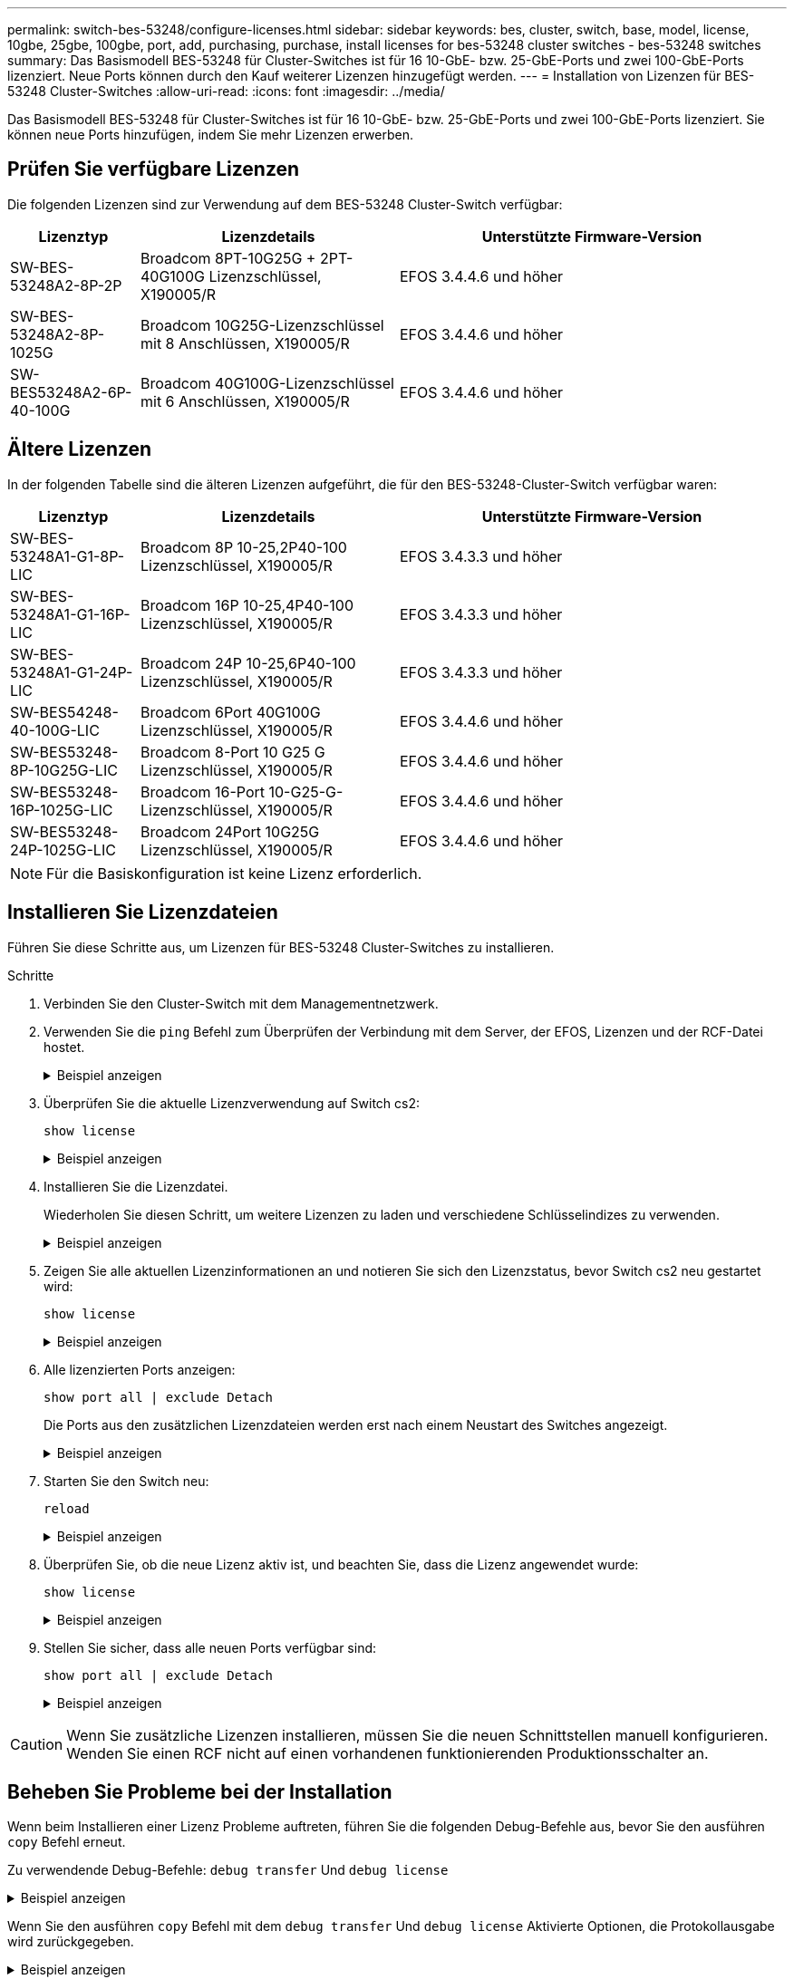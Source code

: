 ---
permalink: switch-bes-53248/configure-licenses.html 
sidebar: sidebar 
keywords: bes, cluster, switch, base, model, license, 10gbe, 25gbe, 100gbe, port, add, purchasing, purchase, install licenses for bes-53248 cluster switches - bes-53248 switches 
summary: Das Basismodell BES-53248 für Cluster-Switches ist für 16 10-GbE- bzw. 25-GbE-Ports und zwei 100-GbE-Ports lizenziert. Neue Ports können durch den Kauf weiterer Lizenzen hinzugefügt werden. 
---
= Installation von Lizenzen für BES-53248 Cluster-Switches
:allow-uri-read: 
:icons: font
:imagesdir: ../media/


[role="lead"]
Das Basismodell BES-53248 für Cluster-Switches ist für 16 10-GbE- bzw. 25-GbE-Ports und zwei 100-GbE-Ports lizenziert. Sie können neue Ports hinzufügen, indem Sie mehr Lizenzen erwerben.



== Prüfen Sie verfügbare Lizenzen

Die folgenden Lizenzen sind zur Verwendung auf dem BES-53248 Cluster-Switch verfügbar:

[cols="1,2,3"]
|===
| Lizenztyp | Lizenzdetails | Unterstützte Firmware-Version 


 a| 
SW-BES-53248A2-8P-2P
 a| 
Broadcom 8PT-10G25G + 2PT-40G100G Lizenzschlüssel, X190005/R
 a| 
EFOS 3.4.4.6 und höher



 a| 
SW-BES-53248A2-8P-1025G
 a| 
Broadcom 10G25G-Lizenzschlüssel mit 8 Anschlüssen, X190005/R
 a| 
EFOS 3.4.4.6 und höher



 a| 
SW-BES53248A2-6P-40-100G
 a| 
Broadcom 40G100G-Lizenzschlüssel mit 6 Anschlüssen, X190005/R
 a| 
EFOS 3.4.4.6 und höher

|===


== Ältere Lizenzen

In der folgenden Tabelle sind die älteren Lizenzen aufgeführt, die für den BES-53248-Cluster-Switch verfügbar waren:

[cols="1,2,3"]
|===
| Lizenztyp | Lizenzdetails | Unterstützte Firmware-Version 


 a| 
SW-BES-53248A1-G1-8P-LIC
 a| 
Broadcom 8P 10-25,2P40-100 Lizenzschlüssel, X190005/R
 a| 
EFOS 3.4.3.3 und höher



 a| 
SW-BES-53248A1-G1-16P-LIC
 a| 
Broadcom 16P 10-25,4P40-100 Lizenzschlüssel, X190005/R
 a| 
EFOS 3.4.3.3 und höher



 a| 
SW-BES-53248A1-G1-24P-LIC
 a| 
Broadcom 24P 10-25,6P40-100 Lizenzschlüssel, X190005/R
 a| 
EFOS 3.4.3.3 und höher



 a| 
SW-BES54248-40-100G-LIC
 a| 
Broadcom 6Port 40G100G Lizenzschlüssel, X190005/R
 a| 
EFOS 3.4.4.6 und höher



 a| 
SW-BES53248-8P-10G25G-LIC
 a| 
Broadcom 8-Port 10 G25 G Lizenzschlüssel, X190005/R
 a| 
EFOS 3.4.4.6 und höher



 a| 
SW-BES53248-16P-1025G-LIC
 a| 
Broadcom 16-Port 10-G25-G-Lizenzschlüssel, X190005/R
 a| 
EFOS 3.4.4.6 und höher



 a| 
SW-BES53248-24P-1025G-LIC
 a| 
Broadcom 24Port 10G25G Lizenzschlüssel, X190005/R
 a| 
EFOS 3.4.4.6 und höher

|===

NOTE: Für die Basiskonfiguration ist keine Lizenz erforderlich.



== Installieren Sie Lizenzdateien

Führen Sie diese Schritte aus, um Lizenzen für BES-53248 Cluster-Switches zu installieren.

.Schritte
. Verbinden Sie den Cluster-Switch mit dem Managementnetzwerk.
. Verwenden Sie die `ping` Befehl zum Überprüfen der Verbindung mit dem Server, der EFOS, Lizenzen und der RCF-Datei hostet.
+
.Beispiel anzeigen
[%collapsible]
====
In diesem Beispiel wird überprüft, ob der Switch mit der IP-Adresse 172.19.2 verbunden ist:

[listing, subs="+quotes"]
----
(cs2)# *ping 172.19.2.1*
Pinging 172.19.2.1 with 0 bytes of data:

Reply From 172.19.2.1: icmp_seq = 0. time= 5910 usec.
----
====
. Überprüfen Sie die aktuelle Lizenzverwendung auf Switch cs2:
+
`show license`

+
.Beispiel anzeigen
[%collapsible]
====
[listing, subs="+quotes"]
----
(cs2)# *show license*
Reboot needed.................................. No
Number of active licenses...................... 0

License Index  License Type     Status
-------------- ---------------- -----------

No license file found.
----
====
. Installieren Sie die Lizenzdatei.
+
Wiederholen Sie diesen Schritt, um weitere Lizenzen zu laden und verschiedene Schlüsselindizes zu verwenden.

+
.Beispiel anzeigen
[%collapsible]
====
Im folgenden Beispiel wird SFTP verwendet, um eine Lizenzdatei in einen Schlüsselindex 1 zu kopieren.

[listing, subs="+quotes"]
----
(cs2)# *copy sftp://root@172.19.2.1/var/lib/tftpboot/license.dat nvram:license-key 1*
Remote Password:********

Mode........................................... SFTP
Set Server IP.................................. 172.19.2.1
Path........................................... /var/lib/tftpboot/
Filename....................................... license.dat
Data Type...................................... license

Management access will be blocked for the duration of the transfer
Are you sure you want to start? (y/n) *y*

File transfer in progress. Management access will be blocked for the duration of the transfer. Please wait...


License Key transfer operation completed successfully. System reboot is required.
----
====
. Zeigen Sie alle aktuellen Lizenzinformationen an und notieren Sie sich den Lizenzstatus, bevor Switch cs2 neu gestartet wird:
+
`show license`

+
.Beispiel anzeigen
[%collapsible]
====
[listing, subs="+quotes"]
----
(cs2)# *show license*

Reboot needed.................................. Yes
Number of active licenses...................... 0


License Index  License Type      Status
-------------- ----------------- -------------------------------
1              Port              License valid but not applied
----
====
. Alle lizenzierten Ports anzeigen:
+
`show port all | exclude Detach`

+
Die Ports aus den zusätzlichen Lizenzdateien werden erst nach einem Neustart des Switches angezeigt.

+
.Beispiel anzeigen
[%collapsible]
====
[listing, subs="+quotes"]
----
(cs2)# *show port all | exclude Detach*

                 Admin     Physical   Physical   Link   Link    LACP   Actor
Intf      Type   Mode      Mode       Status     Status Trap    Mode   Timeout
--------- ------ --------- ---------- ---------- ------ ------- ------ --------
0/1              Disable   Auto                  Down   Enable  Enable long
0/2              Disable   Auto                  Down   Enable  Enable long
0/3              Disable   Auto                  Down   Enable  Enable long
0/4              Disable   Auto                  Down   Enable  Enable long
0/5              Disable   Auto                  Down   Enable  Enable long
0/6              Disable   Auto                  Down   Enable  Enable long
0/7              Disable   Auto                  Down   Enable  Enable long
0/8              Disable   Auto                  Down   Enable  Enable long
0/9              Disable   Auto                  Down   Enable  Enable long
0/10             Disable   Auto                  Down   Enable  Enable long
0/11             Disable   Auto                  Down   Enable  Enable long
0/12             Disable   Auto                  Down   Enable  Enable long
0/13             Disable   Auto                  Down   Enable  Enable long
0/14             Disable   Auto                  Down   Enable  Enable long
0/15             Disable   Auto                  Down   Enable  Enable long
0/16             Disable   Auto                  Down   Enable  Enable long
0/55             Disable   Auto                  Down   Enable  Enable long
0/56             Disable   Auto                  Down   Enable  Enable long
----
====
. Starten Sie den Switch neu:
+
`reload`

+
.Beispiel anzeigen
[%collapsible]
====
[listing, subs="+quotes"]
----
(cs2)# *reload*

The system has unsaved changes.
Would you like to save them now? (y/n) *y*

Config file 'startup-config' created successfully .

Configuration Saved!
Are you sure you would like to reset the system? (y/n) *y*
----
====
. Überprüfen Sie, ob die neue Lizenz aktiv ist, und beachten Sie, dass die Lizenz angewendet wurde:
+
`show license`

+
.Beispiel anzeigen
[%collapsible]
====
[listing, subs="+quotes"]
----
(cs2)# *show license*

Reboot needed.................................. No
Number of installed licenses................... 1
Total Downlink Ports enabled................... 16
Total Uplink Ports enabled..................... 8

License Index  License Type              Status
-------------- ------------------------- -----------------------------------
1              Port                      License applied
----
====
. Stellen Sie sicher, dass alle neuen Ports verfügbar sind:
+
`show port all | exclude Detach`

+
.Beispiel anzeigen
[%collapsible]
====
[listing, subs="+quotes"]
----
(cs2)# *show port all | exclude Detach*

                 Admin     Physical   Physical   Link   Link    LACP   Actor
Intf      Type   Mode      Mode       Status     Status Trap    Mode   Timeout
--------- ------ --------- ---------- ---------- ------ ------- ------ --------
0/1              Disable    Auto                 Down   Enable  Enable long
0/2              Disable    Auto                 Down   Enable  Enable long
0/3              Disable    Auto                 Down   Enable  Enable long
0/4              Disable    Auto                 Down   Enable  Enable long
0/5              Disable    Auto                 Down   Enable  Enable long
0/6              Disable    Auto                 Down   Enable  Enable long
0/7              Disable    Auto                 Down   Enable  Enable long
0/8              Disable    Auto                 Down   Enable  Enable long
0/9              Disable    Auto                 Down   Enable  Enable long
0/10             Disable    Auto                 Down   Enable  Enable long
0/11             Disable    Auto                 Down   Enable  Enable long
0/12             Disable    Auto                 Down   Enable  Enable long
0/13             Disable    Auto                 Down   Enable  Enable long
0/14             Disable    Auto                 Down   Enable  Enable long
0/15             Disable    Auto                 Down   Enable  Enable long
0/16             Disable    Auto                 Down   Enable  Enable long
0/49             Disable   100G Full             Down   Enable  Enable long
0/50             Disable   100G Full             Down   Enable  Enable long
0/51             Disable   100G Full             Down   Enable  Enable long
0/52             Disable   100G Full             Down   Enable  Enable long
0/53             Disable   100G Full             Down   Enable  Enable long
0/54             Disable   100G Full             Down   Enable  Enable long
0/55             Disable   100G Full             Down   Enable  Enable long
0/56             Disable   100G Full             Down   Enable  Enable long
----
====



CAUTION: Wenn Sie zusätzliche Lizenzen installieren, müssen Sie die neuen Schnittstellen manuell konfigurieren. Wenden Sie einen RCF nicht auf einen vorhandenen funktionierenden Produktionsschalter an.



== Beheben Sie Probleme bei der Installation

Wenn beim Installieren einer Lizenz Probleme auftreten, führen Sie die folgenden Debug-Befehle aus, bevor Sie den ausführen `copy` Befehl erneut.

Zu verwendende Debug-Befehle: `debug transfer` Und `debug license`

.Beispiel anzeigen
[%collapsible]
====
[listing, subs="+quotes"]
----
(cs2)# *debug transfer*
Debug transfer output is enabled.
(cs2)# *debug license*
Enabled capability licensing debugging.
----
====
Wenn Sie den ausführen `copy` Befehl mit dem `debug transfer` Und `debug license` Aktivierte Optionen, die Protokollausgabe wird zurückgegeben.

.Beispiel anzeigen
[%collapsible]
====
[listing]
----
transfer.c(3083):Transfer process  key or certificate file type = 43
transfer.c(3229):Transfer process  key/certificate cmd = cp /mnt/download//license.dat.1 /mnt/fastpath/ >/dev/null 2>&1CAPABILITY LICENSING :
Fri Sep 11 13:41:32 2020: License file with index 1 added.
CAPABILITY LICENSING : Fri Sep 11 13:41:32 2020: Validating hash value 29de5e9a8af3e510f1f16764a13e8273922d3537d3f13c9c3d445c72a180a2e6.
CAPABILITY LICENSING : Fri Sep 11 13:41:32 2020: Parsing JSON buffer {
  "license": {
    "header": {
      "version": "1.0",
      "license-key": "964B-2D37-4E52-BA14",
      "serial-number": "QTFCU38290012",
      "model": "BES-53248"
  },
  "description": "",
  "ports": "0+6"
  }
}.
CAPABILITY LICENSING : Fri Sep 11 13:41:32 2020: License data does not contain 'features' field.
CAPABILITY LICENSING : Fri Sep 11 13:41:32 2020: Serial number QTFCU38290012 matched.
CAPABILITY LICENSING : Fri Sep 11 13:41:32 2020: Model BES-53248 matched.
CAPABILITY LICENSING : Fri Sep 11 13:41:32 2020: Feature not found in license file with index = 1.
CAPABILITY LICENSING : Fri Sep 11 13:41:32 2020: Applying license file 1.
----
====
Überprüfen Sie bei der Debug-Ausgabe auf Folgendes:

* Überprüfen Sie, ob die Seriennummer übereinstimmt: `Serial number QTFCU38290012 matched.`
* Überprüfen Sie, ob das Switch-Modell mit folgenden Punkten übereinstimmt: `Model BES-53248 matched.`
* Überprüfen Sie, ob der angegebene Lizenzindex zuvor nicht verwendet wurde. Wenn bereits ein Lizenzindex verwendet wird, wird der folgende Fehler zurückgegeben: `License file /mnt/download//license.dat.1 already exists.`
* Eine Port-Lizenz ist keine Feature-Lizenz. Daher wird folgende Aussage erwartet: `Feature not found in license file with index = 1.`


Verwenden Sie die `copy` Befehl zum Sichern von Portlizenzen auf dem Server:

[listing, subs="+quotes"]
----
(cs2)# *copy nvram:license-key 1 scp://<UserName>@<IP_address>/saved_license_1.dat*
----

CAUTION: Wenn Sie die Switch-Software von Version 3.4.4.6 herunterstufen müssen, werden die Lizenzen entfernt. Dieses Verhalten ist zu erwarten.

Bevor Sie auf eine ältere Softwareversion zurücksetzen, müssen Sie eine entsprechende ältere Lizenz installieren.



== Aktivieren Sie neu lizenzierte Ports

Um neue lizenzierte Ports zu aktivieren, müssen Sie die neueste Version des RCF bearbeiten und die entsprechenden Portdetails abkommentieren.

Die Standardlizenz aktiviert die Ports 0/1 bis 0/16 und 0/55 bis 0/56, während die neu lizenzierten Ports je nach Typ und Anzahl der verfügbaren Lizenzen zwischen den Ports 0/17 bis 0/54 liegen. Zum Beispiel, um die SW-BES54248-40-100G-LIC-Lizenz zu aktivieren, müssen Sie den folgenden Abschnitt im RCF entkommentieren:

.Beispiel anzeigen
[%collapsible]
====
[listing]
----
.
.
!
! 2-port or 6-port 40/100GbE node port license block
!
interface 0/49
no shutdown
description "40/100GbE Node Port"
!speed 100G full-duplex
speed 40G full-duplex
service-policy in WRED_100G
spanning-tree edgeport
mtu 9216
switchport mode trunk
datacenter-bridging
priority-flow-control mode on
priority-flow-control priority 5 no-drop
exit
exit
!
interface 0/50
no shutdown
description "40/100GbE Node Port"
!speed 100G full-duplex
speed 40G full-duplex
service-policy in WRED_100G
spanning-tree edgeport
mtu 9216
switchport mode trunk
datacenter-bridging
priority-flow-control mode on
priority-flow-control priority 5 no-drop
exit
exit
!
interface 0/51
no shutdown
description "40/100GbE Node Port"
speed 100G full-duplex
!speed 40G full-duplex
service-policy in WRED_100G
spanning-tree edgeport
mtu 9216
switchport mode trunk
datacenter-bridging
priority-flow-control mode on
priority-flow-control priority 5 no-drop
exit
exit
!
interface 0/52
no shutdown
description "40/100GbE Node Port"
speed 100G full-duplex
!speed 40G full-duplex
service-policy in WRED_100G
spanning-tree edgeport
mtu 9216
switchport mode trunk
datacenter-bridging
priority-flow-control mode on
priority-flow-control priority 5 no-drop
exit
exit
!
interface 0/53
no shutdown
description "40/100GbE Node Port"
speed 100G full-duplex
!speed 40G full-duplex
service-policy in WRED_100G
spanning-tree edgeport
mtu 9216
switchport mode trunk
datacenter-bridging
priority-flow-control mode on
priority-flow-control priority 5 no-drop
exit
exit
!
interface 0/54
no shutdown
description "40/100GbE Node Port"
speed 100G full-duplex
!speed 40G full-duplex
service-policy in WRED_100G
spanning-tree edgeport
mtu 9216
switchport mode trunk
datacenter-bridging
priority-flow-control mode on
priority-flow-control priority 5 no-drop
exit
exit
!
.
.
----
====

NOTE: Bei High-Speed-Ports zwischen 0/49 und 0/54 inklusiv, deaktivieren Sie jeden Port, aber lösen Sie nur eine *Speed*-Leitung in der RCF für jeden dieser Anschlüsse, entweder: *Speed 100G Vollduplex* oder *Speed 40G Vollduplex* wie im Beispiel gezeigt. Bei Low-Speed-Ports zwischen 0/17 und 0/48 inklusive, deaktivieren Sie den gesamten Abschnitt mit 8 Ports, wenn eine entsprechende Lizenz aktiviert wurde.

.Was kommt als Nächstes?
link:configure-install-rcf.html["Installieren Sie die Referenzkonfigurationsdatei (RCF)."] Oder link:upgrade-rcf.html["Aktualisieren Sie den RCF"].
